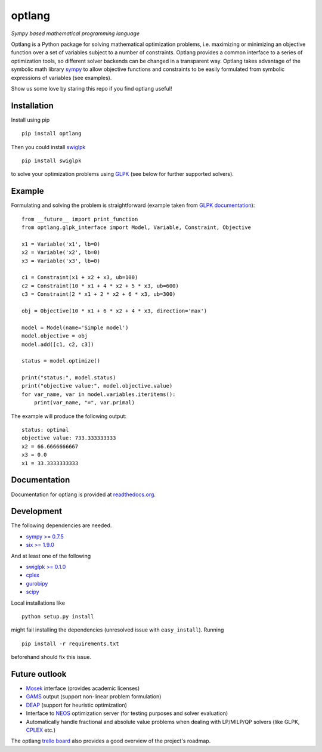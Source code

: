 optlang
=======

*Sympy based mathematical programming language*

|PyPI| |License| |Travis| |Appveyor| |Coverage Status| |Documentation Status| |DOI|

Optlang is a Python package for solving mathematical optimization
problems, i.e. maximizing or minimizing an objective function over a set
of variables subject to a number of constraints. Optlang provides a
common interface to a series of optimization tools, so different solver
backends can be changed in a transparent way.
Optlang takes advantage of the symbolic math library
`sympy <http://sympy.org/en/index.html>`__ to allow objective functions
and constraints to be easily formulated from symbolic expressions of
variables (see examples).

Show us some love by staring this repo if you find optlang useful!

Installation
~~~~~~~~~~~~

Install using pip

::

    pip install optlang

Then you could install `swiglpk <https://github.com/biosustain/swiglpk>`_

::

    pip install swiglpk

to solve your optimization problems using `GLPK <https://www.gnu.org/software/glpk/>`_ (see below for further supported solvers).

Example
~~~~~~~

Formulating and solving the problem is straightforward (example taken
from `GLPK documentation <http://www.gnu.org/software/glpk>`__):

::

    from __future__ import print_function
    from optlang.glpk_interface import Model, Variable, Constraint, Objective

    x1 = Variable('x1', lb=0)
    x2 = Variable('x2', lb=0)
    x3 = Variable('x3', lb=0)

    c1 = Constraint(x1 + x2 + x3, ub=100)
    c2 = Constraint(10 * x1 + 4 * x2 + 5 * x3, ub=600)
    c3 = Constraint(2 * x1 + 2 * x2 + 6 * x3, ub=300)

    obj = Objective(10 * x1 + 6 * x2 + 4 * x3, direction='max')

    model = Model(name='Simple model')
    model.objective = obj
    model.add([c1, c2, c3])

    status = model.optimize()

    print("status:", model.status)
    print("objective value:", model.objective.value)
    for var_name, var in model.variables.iteritems():
        print(var_name, "=", var.primal)

The example will produce the following output:

::

    status: optimal
    objective value: 733.333333333
    x2 = 66.6666666667
    x3 = 0.0
    x1 = 33.3333333333

Documentation
~~~~~~~~~~~~~

Documentation for optlang is provided at
`readthedocs.org <http://optlang.readthedocs.org/en/latest/>`__.

Development
~~~~~~~~~~~

The following dependencies are needed.

-  `sympy >= 0.7.5 <http://sympy.org/en/index.html>`__
-  `six >= 1.9.0 <https://pypi.python.org/pypi/six>`__

And at least one of the following

-  `swiglpk >= 0.1.0 <https://pypi.python.org/pypi/swiglpk>`__
-  `cplex <https://www-01.ibm.com/software/commerce/optimization/cplex-optimizer/>`__
-  `gurobipy <http://www.gurobi.com>`__
-  `scipy <http://www.scipy.org>`__

Local installations like

::

    python setup.py install


might fail installing the dependencies (unresolved issue with
``easy_install``). Running

::

    pip install -r requirements.txt

beforehand should fix this issue.

Future outlook
~~~~~~~~~~~~~~

-  `Mosek <http://www.mosek.com/>`__ interface (provides academic
   licenses)
-  `GAMS <http://www.gams.com/>`__ output (support non-linear problem
   formulation)
-  `DEAP <https://code.google.com/p/deap/>`__ (support for heuristic
   optimization)
-  Interface to `NEOS <http://www.neos-server.org/neos/>`__ optimization
   server (for testing purposes and solver evaluation)
-  Automatically handle fractional and absolute value problems when
   dealing with LP/MILP/QP solvers (like GLPK,
   `CPLEX <http://www-01.ibm.com/software/commerce/optimization/cplex-optimizer/>`__
   etc.)

The optlang `trello board <https://trello.com/b/aiwfbVKO/optlang>`__
also provides a good overview of the project's roadmap.

.. |PyPI| image:: https://img.shields.io/pypi/v/optlang.svg?maxAge=2592000
   :target: https://pypi.python.org/pypi/optlang
.. |License| image:: http://img.shields.io/badge/license-APACHE2-blue.svg
   :target: http://img.shields.io/badge/license-APACHE2-blue.svg
.. |Travis| image:: https://img.shields.io/travis/biosustain/optlang/master.svg
   :target: https://travis-ci.org/biosustain/optlang
.. |Coverage Status| image:: https://img.shields.io/codecov/c/github/biosustain/optlang/master.svg
   :target: https://codecov.io/gh/biosustain/optlang/branch/master
.. |Documentation Status| image:: https://readthedocs.org/projects/optlang/badge/?version=latest
   :target: https://readthedocs.org/projects/optlang/?badge=latest
.. |DOI| image:: https://zenodo.org/badge/5031/biosustain/optlang.svg
   :target: https://zenodo.org/badge/latestdoi/5031/biosustain/optlang
.. |AppVeyor| image:: https://ci.appveyor.com/api/projects/status/443yp8hf25c6748h/branch/master?svg=true
   :target: https://ci.appveyor.com/project/phantomas1234/optlang/branch/master

